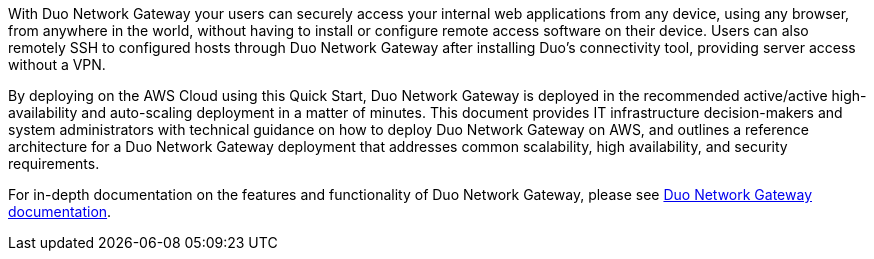 // Replace the content in <>
// Briefly describe the software. Use consistent and clear branding. 
// Include the benefits of using the software on AWS, and provide details on usage scenarios.

With Duo Network Gateway your users can securely access your internal web applications from any device, using any browser, from anywhere in the world, without having to install or configure remote access software on their device. Users can also remotely SSH to configured hosts through Duo Network Gateway after installing Duo's connectivity tool, providing server access without a VPN.

By deploying on the AWS Cloud using this Quick Start, Duo Network Gateway is deployed in the recommended active/active high-availability and auto-scaling deployment in a matter of minutes. This document provides IT infrastructure decision-makers and system administrators with technical guidance on how to deploy Duo Network Gateway on AWS, and outlines a reference architecture for a Duo Network Gateway deployment that addresses common scalability, high availability, and security requirements.

For in-depth documentation on the features and functionality of Duo Network Gateway, please see https://duo.com/docs/dng[Duo Network Gateway documentation^].


